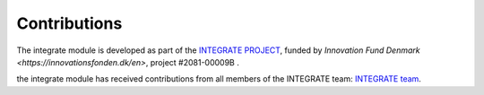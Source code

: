 =============
Contributions
=============

The integrate module is developed as part of the `INTEGRATE PROJECT <https://integrate.nu/>`_, funded by `Innovation Fund Denmark <https://innovationsfonden.dk/en>`, project #2081-00009B
.

the integrate module has received contributions from all members of the INTEGRATE team: `INTEGRATE team <https://integrate.nu/team/>`_.




